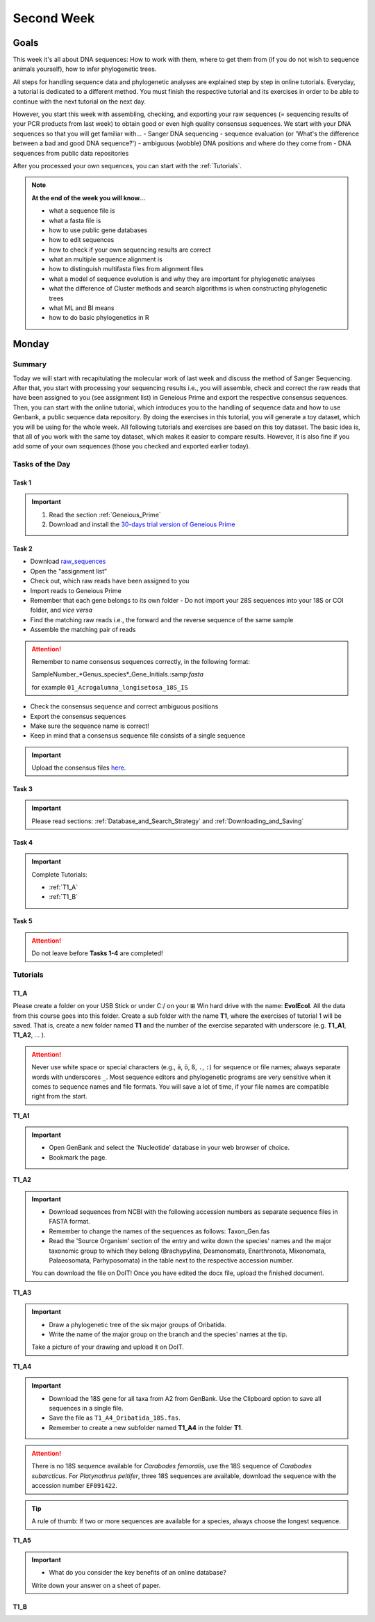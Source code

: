 .. _second-week:
Second Week
===========
Goals
-----
This week it's all about DNA sequences: How to work with them, where to get them from (if you do not wish to sequence animals yourself), how to infer phylogenetic trees.

All steps for handling sequence data and phylogenetic analyses are explained step by step in online tutorials. Everyday, a tutorial is dedicated to a different method. You must finish the respective tutorial and its exercises in order to be able to continue with the next tutorial on the next day.

However, you start this week with assembling, checking, and exporting your raw sequences (= sequencing results of your PCR products from last week) to obtain good or even high quality consensus sequences.  We start with your DNA sequences so that you will get familiar with…
- Sanger DNA sequencing
- sequence evaluation (or 'What's the difference between a bad and good DNA sequence?')
- ambiguous (wobble) DNA positions and where do they come from
- DNA sequences from public data repositories

After you processed your own sequences, you can start with the :ref:`Tutorials`.

.. note::
  **At the end of the week you will know…**

  - what a sequence file is
  - what a fasta file is
  - how to use public gene databases
  - how to edit sequences
  - how to check if your own sequencing results are correct
  - what  an multiple sequence alignment is
  - how to distinguish multifasta files from alignment files
  - what a model of sequence evolution is and why they are important for phylogenetic analyses
  - what the difference of Cluster methods and search algorithms is when constructing phylogenetic trees
  - what ML and BI means
  - how to do basic phylogenetics in R

.. _Monday_Second_Week:
Monday
------
Summary
^^^^^^^

Today we will start with recapitulating the molecular work of last week and discuss the method of Sanger Sequencing.
After that, you start with processing your sequencing results i.e., you will assemble, check and correct the raw reads that have been assigned to you (see assignment list) in Geneious Prime and export the respective consensus sequences.
Then, you can start with the online tutorial, which introduces you to the handling of sequence data and how to use Genbank, a public sequence data repository.
By doing the exercises in this tutorial, you will generate a toy dataset, which you will be using for the whole week. All following tutorials and exercises are based on this toy dataset.
The basic idea is, that all of you work with the same toy dataset, which makes it easier to compare results. However, it is also fine if you add some of your own sequences (those you checked and exported earlier today).

Tasks of the Day
^^^^^^^^^^^^^^^^

Task 1
""""""
.. important::
  1. Read the section :ref:`Geneious_Prime`
  2. Download and install the `30-days trial version of Geneious Prime <https://manage.geneious.com/free-trial>`_

Task 2
""""""

- Download `raw_sequences  <https://studip.uni-goettingen.de/dispatch.php/course/files/index/660b809717ef7407f199fdb5f7a87d89?cid=d7b80997f5efda59609a4cf69a04dbf7>`_
- Open the "assignment list”
- Check out, which raw reads have been assigned to you
- Import reads to Geneious Prime
- Remember that each gene belongs to its own folder
  - Do not import your 28S sequences into your 18S or COI folder, and *vice versa*
- Find the matching raw reads i.e., the forward and the reverse sequence of the same sample
- Assemble the matching pair of reads

.. attention::
  Remember to name consensus sequences correctly, in the following format:
  
  SampleNumber_*Genus_species*_Gene_Initials.:samp:`fasta`
  
  for example ``01_Acrogalumna_longisetosa_18S_IS``

- Check the consensus sequence and correct ambiguous positions
- Export the consensus sequences
- Make sure the sequence name is correct!
- Keep in mind that a consensus sequence file consists of a single sequence

.. important::
  Upload the consensus files `here <https://studip.uni-goettingen.de/dispatch.php/course/files/index/8c1eff148df88fb568fb3c5445992b96?cid=d7b80997f5efda59609a4cf69a04dbf7>`_.

Task 3
""""""

.. important::
  Please read sections: :ref:`Database_and_Search_Strategy` and :ref:`Downloading_and_Saving`

Task 4
""""""

.. important::
  Complete Tutorials:
  
  - :ref:`T1_A`
  - :ref:`T1_B`

Task 5
"""""""

.. attention::
  Do not leave before **Tasks 1-4** are completed!

.. _Tutorials:
Tutorials
^^^^^^^^^

.. _T1_A:
T1_A
"""""

Please create a folder on your USB Stick or under C:/ on your ⊞ Win hard drive with the name: **EvolEcol**. All the data from this course goes into this folder. Create a sub folder with the name **T1**, where the exercises of tutorial 1 will be saved. That is, create a new folder named **T1** and the number of the exercise separated with underscore (e.g. **T1_A1**, **T1_A2**, ... ). 

.. attention::
  Never use white space or special characters (e.g., ``ä``, ``ö``, ``ß``, ``.``, ``:``) for sequence or file names; always separate words with underscores ``_``. Most sequence editors and phylogenetic programs are very sensitive when it comes to sequence names and file formats. You will save a lot of time, if your file names are compatible right from the start.

**T1_A1**

.. important::
  - Open GenBank and select the 'Nucleotide' database in your web browser of choice.
  - Bookmark the page.

**T1_A2**

.. important::
  - Download sequences from NCBI with the following accession numbers as separate sequence files in FASTA format.
  - Remember to change the names of the sequences as follows: Taxon_Gen.fas
  - Read the 'Source Organism' section of the entry and write down the species' names and the major taxonomic group to which they belong (Brachypylina, Desmonomata, Enarthronota, Mixonomata, Palaeosomata, Parhyposomata) in the table next to the respective accession number.

  You can download the file on DoIT! Once you have edited the docx file, upload the finished document.

**T1_A3**

.. important::
  - Draw a phylogenetic tree of the six major groups of Oribatida.
  - Write the name of the major group on the branch and the species' names at the tip.

  Take a picture of your drawing and upload it on DoIT.

**T1_A4**

.. important::
  - Download the 18S gene for all taxa from A2 from GenBank. Use the Clipboard option to save all sequences in a single file.
  - Save the file as ``T1_A4_Oribatida_18S.fas``.
  - Remember to create a new subfolder named **T1_A4** in the folder **T1**.

.. attention::
  There is no 18S sequence available for *Carabodes femoralis*, use the 18S sequence of *Carabodes subarcticus*. For *Platynothrus peltifer*, three 18S sequences are available, download the sequence with the accession number ``EF091422``.

.. tip::
  A rule of thumb: If two or more sequences are available for a species, always choose the longest sequence.

**T1_A5**

.. important::
  - What do you consider the key benefits of an online database?

  Write down your answer on a sheet of paper.

.. _T1_B:
T1_B
""""
